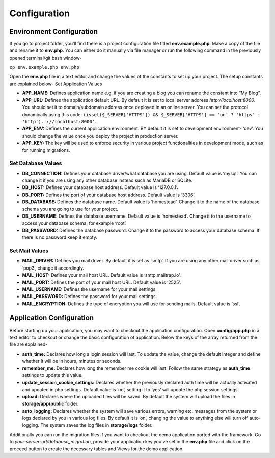 Configuration
=============


Environment Configuration
-------------------------

If you go to project folder, you’ll find there is a project configuration file titled **env.example.php**. Make a copy of the file and rename it to **env.php**. You can either do it manually via file manager or run the following command in the previously opened terminal/git bash window-

``cp env.example.php env.php``

Open the **env.php** file in a text editor and change the values of the constants to set up your project. The setup constants are explained below-
Set Application Values

* **APP_NAME:** Defines application name e.g. if you are creating a blog you can rename the constant into “My Blog”. 
* **APP_URL:** Defines the application default URL. By default it is set to local server address *http://localhost:8000*. You should set it to domain/subdomain address once deployed in an online server. You can set the protocol dynamically using this code: ``(isset($_SERVER['HTTPS']) && $_SERVER['HTTPS'] == 'on' ? 'https' : 'http').'://localhost:8000'``.
* **APP_ENV:** Defines the current application environment. BY default it is set to development environment- ‘dev’. You should change the value once you deploy the project in production server.
* **APP_KEY:** The key will be used to enforce security in various project functionalities in development mode, such as for running migrations.  

Set Database Values
~~~~~~~~~~~~~~~~~~~

* **DB_CONNECTION:** Defines your database driver/what database you are using. Default value is ‘mysql’. You can change it if you are using any other database instead such as MariaDB or SQLite.
* **DB_HOST:** Defines your database host address. Default value is ‘127.0.0.1’. 
* **DB_PORT:** Defines the port of your database host address. Default value is ‘3306’. 
* **DB_DATABASE:** Defines the database name. Default value is ‘homestead’. Change it to the name of the database schema you are going to use for your project.
* **DB_USERNAME:** Defines the database username. Default value is ‘homestead’. Change it to the username to access your database schema, for example ‘root’.
* **DB_PASSWORD:** Defines the database password. Change it to the password to access your database schema. If there is no password keep it empty.

Set Mail Values
~~~~~~~~~~~~~~~

* **MAIL_DRIVER:** Defines you mail driver. By default it is set as ‘smtp’. If you are using any other mail driver such as ‘pop3’, change it accordingly.
* **MAIL_HOST:** Defines your mail host URL. Default value is ‘smtp.mailtrap.io’.
* **MAIL_PORT:** Defines the port of your mail host URL. Default value is ‘2525’.
* **MAIL_USERNAME:** Defines the username for your mail settings.
* **MAIL_PASSWORD:** Defines the password for your mail settings.
* **MAIL_ENCRYPTION:** Defines the type of encryption you will use for sending mails. Default value is ‘ssl’.

Application Configuration
-------------------------

Before starting up your application, you may want to checkout the application configuration. Open **config/app.php** in a text editor to checkout or change the basic configuration of application. Below the keys of the array returned from the file are explained-

* **auth_time:** Declares how long a login session will last. To update the value, change the default integer and define whether it will be in hours, minutes or seconds. 
* **remember_me:** Declares how long the remember me cookie will last. Follow the same strategy as **auth_time** settings to update this value.
* **update_session_cookie_settings:** Declares whether the previously declared auth time will be actually activated and updated in php settings. Default value is ‘no’, setting it to ‘yes’ will update the php session settings. 
* **upload:** Declares where the uploaded files will be saved. By default the system will upload the files in **storage/app/public** folder.
* **auto_logging:** Declares whether the system will save various errors, warning etc. messages from the system or logs declared by you in various log files. By default it is ‘on’, changing the value to anything else will turn off auto-logging. The system saves the log files in **storage/logs** folder.

Additionally you can run the migration files if you want to checkout the demo application ported with the framework. Go to *your-server-url/database_migration*, provide your application key you’ve set in the **env.php** file and click on the proceed button to create the necessary tables and Views for the demo application.
